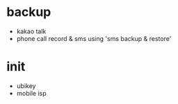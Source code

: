 * backup

- kakao talk
- phone call record & sms using 'sms backup & restore'

  
* init
  
- ubikey
- mobile isp    

